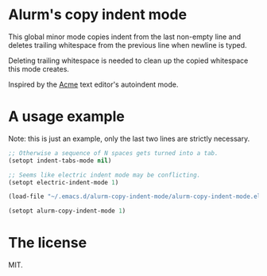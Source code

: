 * Alurm's copy indent mode

This global minor mode copies indent from the last non-empty line and deletes trailing whitespace from the previous line when newline is typed.

Deleting trailing whitespace is needed to clean up the copied whitespace this mode creates.

Inspired by the [[https://man.cat-v.org/plan_9/1/acme][Acme]] text editor's autoindent mode.

* A usage example

Note: this is just an example, only the last two lines are strictly necessary.

#+begin_src emacs-lisp
  ;; Otherwise a sequence of N spaces gets turned into a tab.
  (setopt indent-tabs-mode nil)

  ;; Seems like electric indent mode may be conflicting.
  (setopt electric-indent-mode 1)

  (load-file "~/.emacs.d/alurm-copy-indent-mode/alurm-copy-indent-mode.el")

  (setopt alurm-copy-indent-mode 1)
#+end_src

* The license

MIT.
